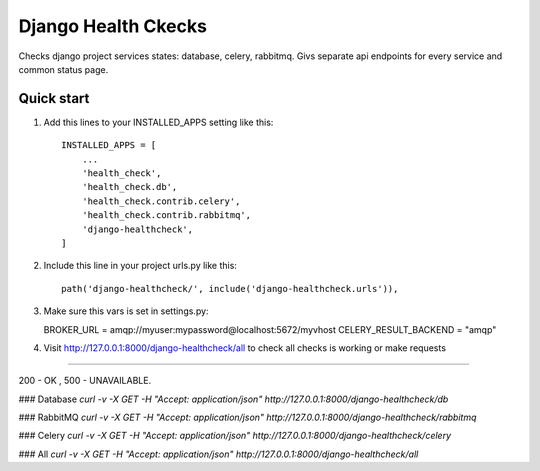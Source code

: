 =====
Django Health Ckecks
=====

Checks django project services states: database, celery, rabbitmq. Givs separate api endpoints for every service and common status page.

Quick start
-----------

1. Add this lines to your INSTALLED_APPS setting like this::

    INSTALLED_APPS = [
        ...
        'health_check',
        'health_check.db',
        'health_check.contrib.celery',
        'health_check.contrib.rabbitmq',        
        'django-healthcheck',
    ]

2. Include this line in your project urls.py like this::

    path('django-healthcheck/', include('django-healthcheck.urls')),

3. Make sure this vars is set in settings.py:
   
   BROKER_URL = amqp://myuser:mypassword@localhost:5672/myvhost
   CELERY_RESULT_BACKEND = "amqp"

4. Visit http://127.0.0.1:8000/django-healthcheck/all to check all checks is working or make requests

-----------

200 - OK , 500 - UNAVAILABLE.

### Database
`curl -v -X GET -H "Accept: application/json" http://127.0.0.1:8000/django-healthcheck/db`

### RabbitMQ
`curl -v -X GET -H "Accept: application/json" http://127.0.0.1:8000/django-healthcheck/rabbitmq`

### Celery
`curl -v -X GET -H "Accept: application/json" http://127.0.0.1:8000/django-healthcheck/celery`

### All
`curl -v -X GET -H "Accept: application/json" http://127.0.0.1:8000/django-healthcheck/all` 

